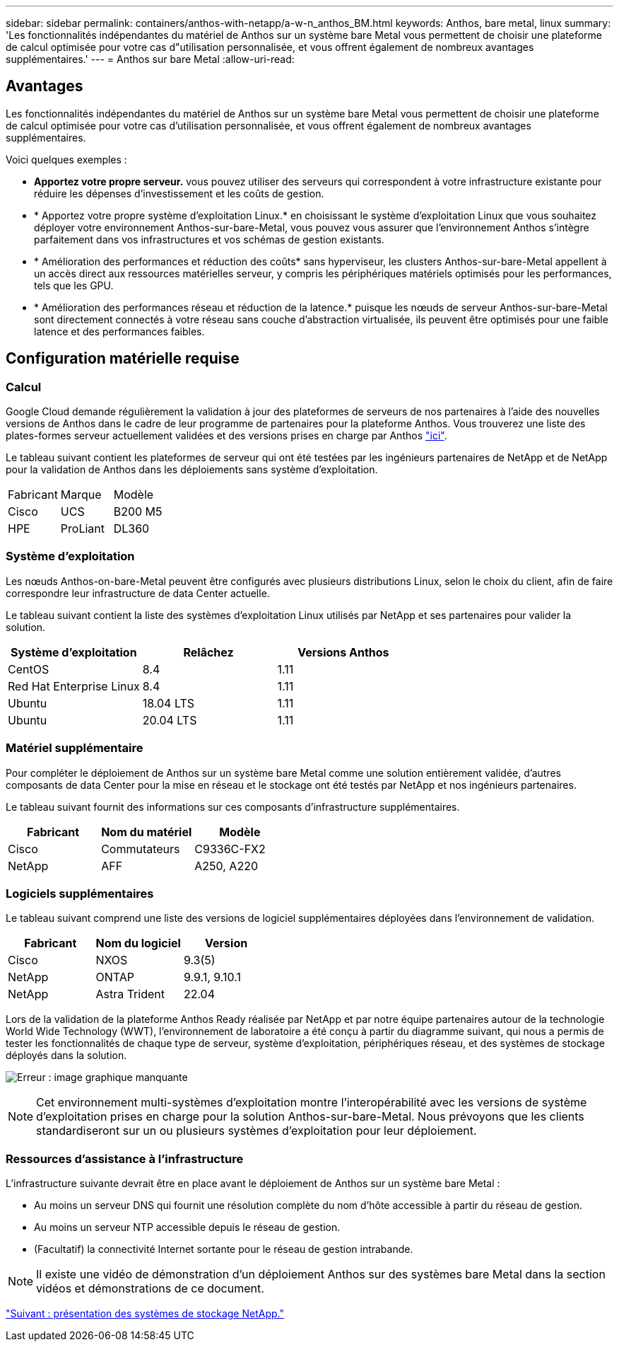 ---
sidebar: sidebar 
permalink: containers/anthos-with-netapp/a-w-n_anthos_BM.html 
keywords: Anthos, bare metal, linux 
summary: 'Les fonctionnalités indépendantes du matériel de Anthos sur un système bare Metal vous permettent de choisir une plateforme de calcul optimisée pour votre cas d"utilisation personnalisée, et vous offrent également de nombreux avantages supplémentaires.' 
---
= Anthos sur bare Metal
:allow-uri-read: 




== Avantages

Les fonctionnalités indépendantes du matériel de Anthos sur un système bare Metal vous permettent de choisir une plateforme de calcul optimisée pour votre cas d'utilisation personnalisée, et vous offrent également de nombreux avantages supplémentaires.

Voici quelques exemples :

* *Apportez votre propre serveur.* vous pouvez utiliser des serveurs qui correspondent à votre infrastructure existante pour réduire les dépenses d'investissement et les coûts de gestion.
* * Apportez votre propre système d'exploitation Linux.* en choisissant le système d'exploitation Linux que vous souhaitez déployer votre environnement Anthos-sur-bare-Metal, vous pouvez vous assurer que l'environnement Anthos s'intègre parfaitement dans vos infrastructures et vos schémas de gestion existants.
* * Amélioration des performances et réduction des coûts* sans hyperviseur, les clusters Anthos-sur-bare-Metal appellent à un accès direct aux ressources matérielles serveur, y compris les périphériques matériels optimisés pour les performances, tels que les GPU.
* * Amélioration des performances réseau et réduction de la latence.* puisque les nœuds de serveur Anthos-sur-bare-Metal sont directement connectés à votre réseau sans couche d'abstraction virtualisée, ils peuvent être optimisés pour une faible latence et des performances faibles.




== Configuration matérielle requise



=== Calcul

Google Cloud demande régulièrement la validation à jour des plateformes de serveurs de nos partenaires à l'aide des nouvelles versions de Anthos dans le cadre de leur programme de partenaires pour la plateforme Anthos. Vous trouverez une liste des plates-formes serveur actuellement validées et des versions prises en charge par Anthos https://cloud.google.com/anthos/docs/resources/partner-platforms["ici"^].

Le tableau suivant contient les plateformes de serveur qui ont été testées par les ingénieurs partenaires de NetApp et de NetApp pour la validation de Anthos dans les déploiements sans système d'exploitation.

|===


| Fabricant | Marque | Modèle 


| Cisco | UCS | B200 M5 


| HPE | ProLiant | DL360 
|===


=== Système d'exploitation

Les nœuds Anthos-on-bare-Metal peuvent être configurés avec plusieurs distributions Linux, selon le choix du client, afin de faire correspondre leur infrastructure de data Center actuelle.

Le tableau suivant contient la liste des systèmes d'exploitation Linux utilisés par NetApp et ses partenaires pour valider la solution.

|===
| Système d'exploitation | Relâchez | Versions Anthos 


| CentOS | 8.4 | 1.11 


| Red Hat Enterprise Linux | 8.4 | 1.11 


| Ubuntu | 18.04 LTS | 1.11 


| Ubuntu | 20.04 LTS | 1.11 
|===


=== Matériel supplémentaire

Pour compléter le déploiement de Anthos sur un système bare Metal comme une solution entièrement validée, d'autres composants de data Center pour la mise en réseau et le stockage ont été testés par NetApp et nos ingénieurs partenaires.

Le tableau suivant fournit des informations sur ces composants d'infrastructure supplémentaires.

|===
| Fabricant | Nom du matériel | Modèle 


| Cisco | Commutateurs | C9336C-FX2 


| NetApp | AFF | A250, A220 
|===


=== Logiciels supplémentaires

Le tableau suivant comprend une liste des versions de logiciel supplémentaires déployées dans l'environnement de validation.

|===
| Fabricant | Nom du logiciel | Version 


| Cisco | NXOS | 9.3(5) 


| NetApp | ONTAP | 9.9.1, 9.10.1 


| NetApp | Astra Trident | 22.04 
|===
Lors de la validation de la plateforme Anthos Ready réalisée par NetApp et par notre équipe partenaires autour de la technologie World Wide Technology (WWT), l'environnement de laboratoire a été conçu à partir du diagramme suivant, qui nous a permis de tester les fonctionnalités de chaque type de serveur, système d'exploitation, périphériques réseau, et des systèmes de stockage déployés dans la solution.

image:a-w-n_anthos_baremetal_validation.png["Erreur : image graphique manquante"]


NOTE: Cet environnement multi-systèmes d'exploitation montre l'interopérabilité avec les versions de système d'exploitation prises en charge pour la solution Anthos-sur-bare-Metal. Nous prévoyons que les clients standardiseront sur un ou plusieurs systèmes d'exploitation pour leur déploiement.



=== Ressources d'assistance à l'infrastructure

L'infrastructure suivante devrait être en place avant le déploiement de Anthos sur un système bare Metal :

* Au moins un serveur DNS qui fournit une résolution complète du nom d'hôte accessible à partir du réseau de gestion.
* Au moins un serveur NTP accessible depuis le réseau de gestion.
* (Facultatif) la connectivité Internet sortante pour le réseau de gestion intrabande.



NOTE: Il existe une vidéo de démonstration d'un déploiement Anthos sur des systèmes bare Metal dans la section vidéos et démonstrations de ce document.

link:a-w-n_overview_netapp.html["Suivant : présentation des systèmes de stockage NetApp."]
